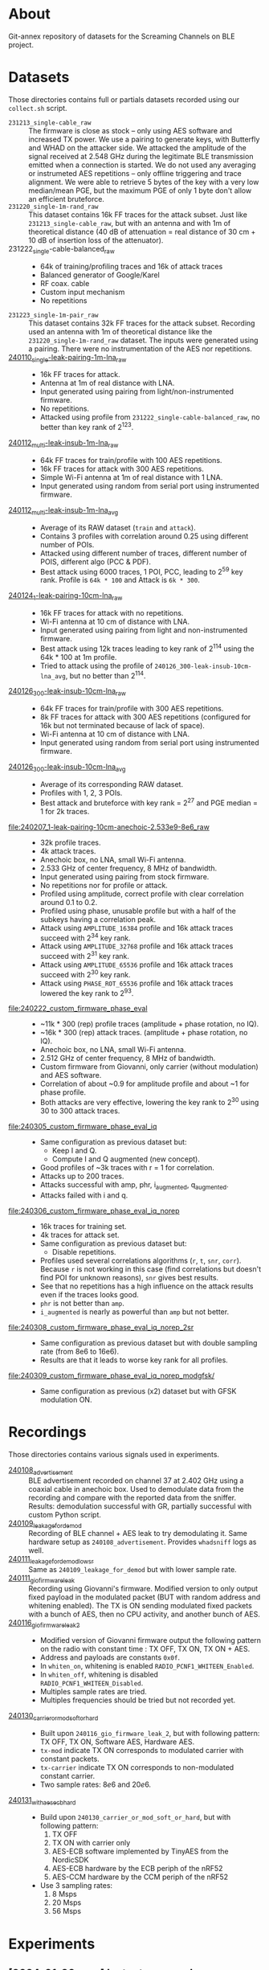 * About

Git-annex repository of datasets for the Screaming Channels on BLE project.

* Datasets

Those directories contains full or partials datasets recorded using our
=collect.sh= script.

- =231213_single-cable_raw= :: The firmware is close as stock -- only using AES
  software and increased TX power. We use a pairing to generate keys, with
  Butterfly and WHAD on the attacker side. We attacked the amplitude of the
  signal received at 2.548 GHz during the legitimate BLE transmission emitted
  when a connection is started. We do not used any averaging or instrumeted AES
  repetitions -- only offline triggering and trace alignment. We were able to
  retrieve 5 bytes of the key with a very low median/mean PGE, but the maximum
  PGE of only 1 byte don't allow an efficient bruteforce.
- =231220_single-1m-rand_raw= :: This dataset contains 16k FF traces for the
  attack subset. Just like =231213_single-cable_raw=, but with an antenna and
  with 1m of theoretical distance (40 dB of attenuation = real distance of 30
  cm + 10 dB of insertion loss of the attenuator).
- 231222_single-cable-balanced_raw ::
  - 64k of training/profiling traces and 16k of attack traces
  - Balanced generator of Google/Karel
  - RF coax. cable
  - Custom input mechanism
  - No repetitions
- =231223_single-1m-pair_raw= :: This dataset contains 32k FF traces for the
  attack subset. Recording used an antenna with 1m of theoretical distance like
  the =231220_single-1m-rand_raw= dataset. The inputs were generated using a 
  pairing. There were no instrumentation of the AES nor repetitions.
- [[file:240110_single-leak-pairing-1m-lna_raw/][240110_single-leak-pairing-1m-lna_raw]] ::
  - 16k FF traces for attack.
  - Antenna at 1m of real distance with LNA.
  - Input generated using pairing from light/non-instrumented firmware.
  - No repetitions.
  - Attacked using profile from =231222_single-cable-balanced_raw=, no better
    than key rank of 2^123.
- [[file:240112_multi-leak-insub-1m-lna_raw/][240112_multi-leak-insub-1m-lna_raw]] ::
  - 64k FF traces for train/profile with 100 AES repetitions.
  - 16k FF traces for attack with 300 AES repetitions.
  - Simple Wi-Fi antenna at 1m of real distance with 1 LNA.
  - Input generated using random from serial port using instrumented firmware.
- [[file:240112_multi-leak-insub-1m-lna_avg/][240112_multi-leak-insub-1m-lna_avg]] ::
  - Average of its RAW dataset (=train= and =attack=).
  - Contains 3 profiles with correlation around 0.25 using different number of POIs.
  - Attacked using different number of traces, different number of POIS, different
    algo (PCC & PDF).
  - Best attack using 6000 traces, 1 POI, PCC, leading to 2^59 key rank.
    Profile is =64k * 100= and Attack is =6k * 300=.
- [[file:240124_1-leak-pairing-10cm-lna_raw][240124_1-leak-pairing-10cm-lna_raw]] ::
  - 16k FF traces for attack with no repetitions.
  - Wi-Fi antenna at 10 cm of distance with LNA.
  - Input generated using pairing from light and non-instrumented firmware.
  - Best attack using 12k traces leading to key rank of 2^114 using the 64k *
    100 at 1m profile.
  - Tried to attack using the profile of =240126_300-leak-insub-10cm-lna_avg=,
    but no better than 2^114.
- [[file:240126_300-leak-insub-10cm-lna_raw][240126_300-leak-insub-10cm-lna_raw]] ::
  - 64k FF traces for train/profile with 300 AES repetitions.
  - 8k FF traces for attack with 300 AES repetitions (configured for 16k but
    not terminated because of lack of space).
  - Wi-Fi antenna at 10 cm of distance with LNA.
  - Input generated using random from serial port using instrumented firmware.
- [[file:240126_300-leak-insub-10cm-lna_avg/][240126_300-leak-insub-10cm-lna_avg]] ::
  - Average of its corresponding RAW dataset.
  - Profiles with 1, 2, 3 POIs.
  - Best attack and bruteforce with key rank = 2^27 and PGE median = 1 for 2k
    traces.
- [[file:240207_1-leak-pairing-10cm-anechoic-2.533e9-8e6_raw]] ::
  - 32k profile traces.
  - 4k attack traces.
  - Anechoic box, no LNA, small Wi-Fi antenna.
  - 2.533 GHz of center frequency, 8 MHz of bandwidth.
  - Input generated using pairing from stock firmware.
  - No repetitions nor for profile or attack.
  - Profiled using amplitude, correct profile with clear correlation around 0.1
    to 0.2.
  - Profiled using phase, unusable profile but with a half of the subkeys
    having a correlation peak.
  - Attack using =AMPLITUDE_16384= profile and 16k attack traces succeed with 2^34 key rank.
  - Attack using =AMPLITUDE_32768= profile and 16k attack traces succeed with 2^31 key rank.
  - Attack using =AMPLITUDE_65536= profile and 16k attack traces succeed with 2^30 key rank.
  - Attack using =PHASE_ROT_65536= profile and 16k attack traces lowered the key rank to 2^93.
- [[file:240222_custom_firmware_phase_eval]] ::
  - ~11k * 300 (rep) profile traces (amplitude + phase rotation, no IQ).
  - ~16k * 300 (rep) attack traces. (amplitude + phase rotation, no IQ).
  - Anechoic box, no LNA, small Wi-Fi antenna.
  - 2.512 GHz of center frequency, 8 MHz of bandwidth.
  - Custom firmware from Giovanni, only carrier (without modulation) and AES software.
  - Correlation of about ~0.9 for amplitude profile and about ~1 for phase profile.
  - Both attacks are very effective, lowering the key rank to 2^30 using 30 to
    300 attack traces.
- [[file:240305_custom_firmware_phase_eval_iq]] ::
  - Same configuration as previous dataset but:
    - Keep I and Q.
    - Compute I and Q augmented (new concept).
  - Good profiles of ~3k traces with r = 1 for correlation.
  - Attacks up to 200 traces.
  - Attacks successful with amp, phr, i_augmented, q_augmented.
  - Attacks failed with i and q.
- [[file:240306_custom_firmware_phase_eval_iq_norep]] ::
  - 16k traces for training set.
  - 4k traces for attack set.
  - Same configuration as previous dataset but:
    - Disable repetitions.
  - Profiles used several correlations algorithms (=r=, =t=, =snr=, =corr=). Because =r=
    is not working in this case (find correlations but doesn't find POI for
    unknown reasons), =snr= gives best results.
  - See that no repetitions has a high influence on the attack results even if
    the traces looks good.
  - =phr= is not better than =amp=.
  - =i_augmented= is nearly as powerful than =amp= but not better.
- [[file:240308_custom_firmware_phase_eval_iq_norep_2sr]] ::
  - Same configuration as previous dataset but with double sampling rate (from
    8e6 to 16e6).
  - Results are that it leads to worse key rank for all profiles.
- [[file:240309_custom_firmware_phase_eval_iq_norep_modgfsk/]] ::
  - Same configuration as previous (x2) dataset but with GFSK modulation ON.

* Recordings

Those directories contains various signals used in experiments.

- [[file:240108_advertisement][240108_advertisement]] :: BLE advertisement recorded on channel 37 at 2.402 GHz
  using a coaxial cable in anechoic box. Used to demodulate data from the
  recording and compare with the reported data from the sniffer. Results:
  demodulation successful with GR, partially successful with custom Python
  script.
- [[file:240109_leakage_for_demod/][240109_leakage_for_demod]] :: Recording of BLE channel + AES leak to try
  demodulating it. Same hardware setup as =240108_advertisement=. Provides
  =whadsniff= logs as well.
- [[file:240111_leakage_for_demod_low_sr][240111_leakage_for_demod_low_sr]] :: Same as =240109_leakage_for_demod= but with
  lower sample rate.
- [[file:240111_gio_firmware_leak][240111_gio_firmware_leak]] :: Recording using Giovanni's firmware. Modified
  version to only output fixed payload in the modulated packet (BUT with random
  address and whitening enabled). The TX is ON sending modulated fixed packets
  with a bunch of AES, then no CPU activity, and another bunch of AES.
- [[file:240116_gio_firmware_leak_2][240116_gio_firmware_leak_2]] ::
  - Modified version of Giovanni firmware output the following pattern on the
    radio with constant time : TX OFF, TX ON, TX ON + AES.
  - Address and payloads are constants =0x0f=.
  - In =whiten_on=, whitening is enabled =RADIO_PCNF1_WHITEEN_Enabled=.
  - In =whiten_off=, whitening is disabled =RADIO_PCNF1_WHITEEN_Disabled=.
  - Multiples sample rates are tried.
  - Multiples frequencies should be tried but not recorded yet.
- [[file:240130_carrier_or_mod_soft_or_hard/][240130_carrier_or_mod_soft_or_hard]] ::
  - Built upon =240116_gio_firmware_leak_2=, but with following pattern: TX OFF,
    TX ON, Software AES, Hardware AES.
  - =tx-mod= indicate TX ON corresponds to modulated carrier with constant packets.
  - =tx-carrier= indicate TX ON corresponds to non-modulated constant carrier.
  - Two sample rates: $8e6$ and $20e6$.
- [[file:240131_with_aes_ecb_hard/][240131_with_aes_ecb_hard]] ::
  - Build upon =240130_carrier_or_mod_soft_or_hard=, but with following pattern:
    1) TX OFF
    2) TX ON with carrier only
    3) AES-ECB software implemented by TinyAES from the NordicSDK
    4) AES-ECB hardware by the ECB periph of the nRF52
    5) AES-CCM hardware by the CCM periph of the nRF52
  - Use 3 sampling rates:
    1) 8 Msps
    2) 20 Msps
    3) 56 Msps

* Experiments
:PROPERTIES:
:DIR:      experiments
:END:

** [2024-01-30 mar.] Instantaneous phase visualization
:PROPERTIES:
:DIR:      experiments/2024-01-30_instant_phase_viz
:END:

- Goals ::
  - Compare the instantaneous phase of signals recorded during TX on (carrier only), AES software, AES hardware.
- Results ::
  - Significant deviations between signals.

** [2024-02-06 mar.] Instrument a firmware and compare leakage among frequencies in amplitude and phase
:PROPERTIES:
:DIR:      experiments/2024-02-06_firmware-instrumentation-for-phase-rot-leak
:END:

- Goals ::
  1. Compare the leakage in amplitude and phase rotation to see if we can see the signal.
- Methods ::
  1. Instrument the firmware with a recognizable pattern (TX Off, TX Carrier,
     AES Soft ECB, AES Hard ECB without counter, AES Hard ECB with interrupts,
     AES Hard CCM).
  2. Record at multiple frequencies and sampling rates. Analyze the received
     signal in bot amplitude and phase rotation.
- Results ::
  1. The DC/DC regulator enabled by the DCDCEN register seems to influence a
     bit the leakage at the carrier, but it is not strongly different. We
     compared the spectrums to see a difference.
  2. With its [nRF52] clock at 64 MHz and its sub-clocks at 32, 16 and 1 MHz,
     we can see that they are all inter-modulated with the carrier and that the
     AES signal its itself modulated around each clock and sub-clock. Hence, we
     find the signal in a very wide-band spectrum. However, attenuation is not
     equal across the spectrum, hence, it is important to select the right
     frequency. Good example is by looking at 2.496e9 for the 3rd harmonic of
     the 32 MHz sub-clock.
  3. The best frequency found was 2.510 and 2.512 with 8 MHz of bandwidth to
     have the more stronger leak. It needs to be evaluated for each setup
     before launching a Screaming Channel, but it is not as trivial as using
     the 2nd harmonic (2.528 GHz).
  4. The leakage in the phase is already present in the baseband signal
     modulated around the clocks of the CPU. Hence, it may invalidate the
     theory that the SC phase leakage is produced by voltage variations of the
     VCO of the carrier.
- Files ::
  - When nothing is specified in filenames, the DCDCEN is set to 0.
  - FF is collected using an antenna in an anechoic box.
  - NF is collected using a NF probe out of the anechoic box.
  - [[attachment:firmware_loop.c]] is an extract of the firmware to see the
    pattern, see firmware repo and tag for code.

** [2024-02-07 mer.] Comparison between leakage in amplitude and phase
:PROPERTIES:
:DIR:      experiments/2024-02-07_leakage_comparison_amplitude_phase_rot
:END:

- Random plot without scripts of SC leakage in amplitude and in phase rotation
  at 2.530 GHz during a BLE communication (with GFSK).

** [2024-02-07 mer.] Find the best frequency before a dataset collection using BLE
:PROPERTIES:
:DIR:      experiments/2024-02-07_find-best-ble-freq
:END:

- Goals :: Find the best frequency where the leakage is more present before
  launching a new collection.
- Methods ::
  1. Find candidates frequency using wide-band recording looking at the
     spectrum.
  2. Compare the SNR and visually both amplitude and phase rotation signal for
     each frequency.
- Results ::
  1. Find that 2.533 GHz seems to be the best.
  2. Plot a comparison and good match between amplitude and phase rotation
     signal.

* Sent

** [2024-03-05 Tue] BLE dataset for Karel
:PROPERTIES:
:DIR:      sent/240305_for_karel
:END:

- Based on [[file:240207_1-leak-pairing-10cm-anechoic-2.533e9-8e6_raw]].
- Python demonstration of dataset loading and traces computation.
- Allows to evaluate ML performance on amplitude, phase rotation, I and Q for
  real target.

* Organization

Here is an example of a complete dataset stored after an attack:

#+begin_src bash :results output :exports results :eval never
tree -alh -I "attack/" -I "train/" -L 2 231213_single-cable_raw
#+end_src

#+RESULTS:
#+begin_example
[4.0K]  231213_single-cable_raw             # Dataset collected the 23-12-13 contaning no processing (RAW) using a cable and a single AES
├── [5.6G]  attack.tar                      # Attack subset archive.
├── [360K]  dataset.pyc                     # Dataset Python object.
├── [4.0K]  firmware                        # Firmware used for the attacker and the victim.
│   ├── [310K]  butterly.hex                # Firmware of the attacker (Butterfly).
│   └── [417K]  nimble.hex                  # Firmware of the victim (Nimble).
├── [4.0K]  log                             # Output of used scripts.
│   ├── [5.6K]  attack_1.log                # Results of first attack.
│   └── [2.1K]  attack_2.log                # Results of second attack.
├── [4.0K]  pics                            # Images of the process (pictures or screenshots).
│   ├── [317K]  attack_align.png            # Alignment of traces during the attack.
│   ├── [484K]  attack_trace.png            # Trace used during the attack.
│   ├── [413K]  poi_1.png                   # Profile for the POI #1.
│   ├── [544K]  poi_2.png                   # Profile for the POI #2.
│   └── [483K]  profile.png                 # Correlation for all key bytes during the profiling.
├── [4.0K]  profile                         # Profile Numpy traces.
│   └── [ XXK]  *.npy
├── [4.0K]  scripts                         # Scripts used for the processing / the attack.
│   └── [ 743]  reproduce.sh                # Reproduce the attack.
├── [4.0K]  submodules                      # Git submodules used to keep track of source code for collection / attack / firmware.
│   ├── [4.0K]  butterfly                   # Sources for the attacker firmware.
│   ├── [4.0K]  screaming_channels_ble      # Sources for the collection / attack code.
│   ├── [4.0K]  screaming_channels_nimble   # Sources for the victim firmware.
│   └── [4.0K]  whad                        # Sources for the library used in our instrumentation code.
└── [ 50G]  train.tar                       # Train subset archive used for to create the profile.

10 directories, 20 files
#+end_example
